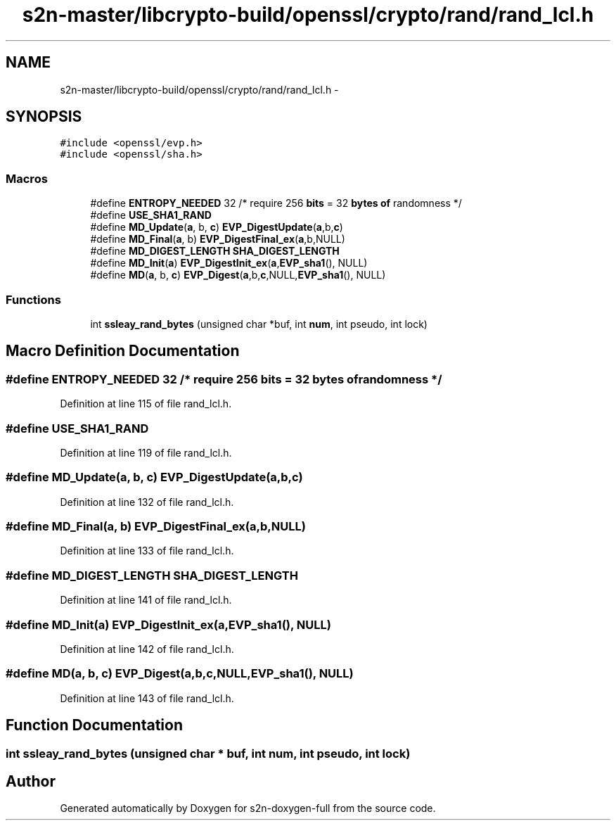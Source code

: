 .TH "s2n-master/libcrypto-build/openssl/crypto/rand/rand_lcl.h" 3 "Fri Aug 19 2016" "s2n-doxygen-full" \" -*- nroff -*-
.ad l
.nh
.SH NAME
s2n-master/libcrypto-build/openssl/crypto/rand/rand_lcl.h \- 
.SH SYNOPSIS
.br
.PP
\fC#include <openssl/evp\&.h>\fP
.br
\fC#include <openssl/sha\&.h>\fP
.br

.SS "Macros"

.in +1c
.ti -1c
.RI "#define \fBENTROPY_NEEDED\fP   32      /* require 256 \fBbits\fP = 32 \fBbytes\fP \fBof\fP randomness */"
.br
.ti -1c
.RI "#define \fBUSE_SHA1_RAND\fP"
.br
.ti -1c
.RI "#define \fBMD_Update\fP(\fBa\fP,  b,  \fBc\fP)               \fBEVP_DigestUpdate\fP(\fBa\fP,b,\fBc\fP)"
.br
.ti -1c
.RI "#define \fBMD_Final\fP(\fBa\fP,  b)                     \fBEVP_DigestFinal_ex\fP(\fBa\fP,b,NULL)"
.br
.ti -1c
.RI "#define \fBMD_DIGEST_LENGTH\fP   \fBSHA_DIGEST_LENGTH\fP"
.br
.ti -1c
.RI "#define \fBMD_Init\fP(\fBa\fP)                           \fBEVP_DigestInit_ex\fP(\fBa\fP,\fBEVP_sha1\fP(), NULL)"
.br
.ti -1c
.RI "#define \fBMD\fP(\fBa\fP,  b,  \fBc\fP)                             \fBEVP_Digest\fP(\fBa\fP,b,\fBc\fP,NULL,\fBEVP_sha1\fP(), NULL)"
.br
.in -1c
.SS "Functions"

.in +1c
.ti -1c
.RI "int \fBssleay_rand_bytes\fP (unsigned char *buf, int \fBnum\fP, int pseudo, int lock)"
.br
.in -1c
.SH "Macro Definition Documentation"
.PP 
.SS "#define ENTROPY_NEEDED   32      /* require 256 \fBbits\fP = 32 \fBbytes\fP \fBof\fP randomness */"

.PP
Definition at line 115 of file rand_lcl\&.h\&.
.SS "#define USE_SHA1_RAND"

.PP
Definition at line 119 of file rand_lcl\&.h\&.
.SS "#define MD_Update(\fBa\fP, b, \fBc\fP)   \fBEVP_DigestUpdate\fP(\fBa\fP,b,\fBc\fP)"

.PP
Definition at line 132 of file rand_lcl\&.h\&.
.SS "#define MD_Final(\fBa\fP, b)   \fBEVP_DigestFinal_ex\fP(\fBa\fP,b,NULL)"

.PP
Definition at line 133 of file rand_lcl\&.h\&.
.SS "#define MD_DIGEST_LENGTH   \fBSHA_DIGEST_LENGTH\fP"

.PP
Definition at line 141 of file rand_lcl\&.h\&.
.SS "#define MD_Init(\fBa\fP)   \fBEVP_DigestInit_ex\fP(\fBa\fP,\fBEVP_sha1\fP(), NULL)"

.PP
Definition at line 142 of file rand_lcl\&.h\&.
.SS "#define MD(\fBa\fP, b, \fBc\fP)   \fBEVP_Digest\fP(\fBa\fP,b,\fBc\fP,NULL,\fBEVP_sha1\fP(), NULL)"

.PP
Definition at line 143 of file rand_lcl\&.h\&.
.SH "Function Documentation"
.PP 
.SS "int ssleay_rand_bytes (unsigned char * buf, int num, int pseudo, int lock)"

.SH "Author"
.PP 
Generated automatically by Doxygen for s2n-doxygen-full from the source code\&.
